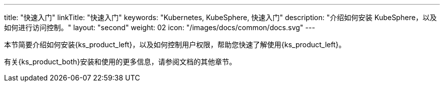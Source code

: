 ---
title: "快速入门"
linkTitle: "快速入门"
keywords: "Kubernetes,  KubeSphere, 快速入门"
description: "介绍如何安装 KubeSphere，以及如何进行访问控制。"
layout: "second"
weight: 02
icon: "/images/docs/common/docs.svg"
---

本节简要介绍如何安装{ks_product_left}，以及如何控制用户权限，帮助您快速了解使用{ks_product_left}。

有关{ks_product_both}安装和使用的更多信息，请参阅文档的其他章节。